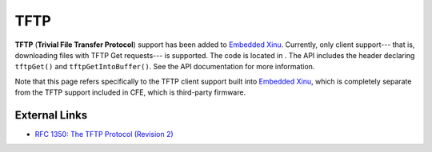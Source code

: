 TFTP
====

**TFTP** (**Trivial File Transfer Protocol**) support has been added to
`Embedded Xinu <Embedded Xinu>`__. Currently, only client support---
that is, downloading files with TFTP Get requests--- is supported. The
code is located in . The API includes the header declaring ``tftpGet()``
and ``tftpGetIntoBuffer()``. See the API documentation for more
information.

Note that this page refers specifically to the TFTP client support built
into `Embedded Xinu <Embedded Xinu>`__, which is completely separate
from the TFTP support included in CFE, which is third-party firmware.

External Links
--------------

-  `RFC 1350: The TFTP Protocol (Revision
   2) <http://tools.ietf.org/html/rfc1350>`__

